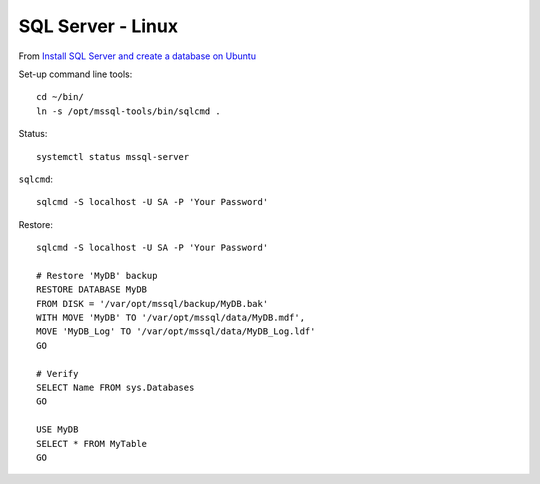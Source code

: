 SQL Server - Linux
******************

From `Install SQL Server and create a database on Ubuntu`_

Set-up command line tools::

  cd ~/bin/
  ln -s /opt/mssql-tools/bin/sqlcmd .

Status::

  systemctl status mssql-server

``sqlcmd``::

  sqlcmd -S localhost -U SA -P 'Your Password'

Restore::

  sqlcmd -S localhost -U SA -P 'Your Password'

  # Restore 'MyDB' backup
  RESTORE DATABASE MyDB
  FROM DISK = '/var/opt/mssql/backup/MyDB.bak'
  WITH MOVE 'MyDB' TO '/var/opt/mssql/data/MyDB.mdf',
  MOVE 'MyDB_Log' TO '/var/opt/mssql/data/MyDB_Log.ldf'
  GO

  # Verify
  SELECT Name FROM sys.Databases
  GO

  USE MyDB
  SELECT * FROM MyTable
  GO


.. _`Install SQL Server and create a database on Ubuntu`: https://docs.microsoft.com/en-us/sql/linux/quickstart-install-connect-ubuntu
